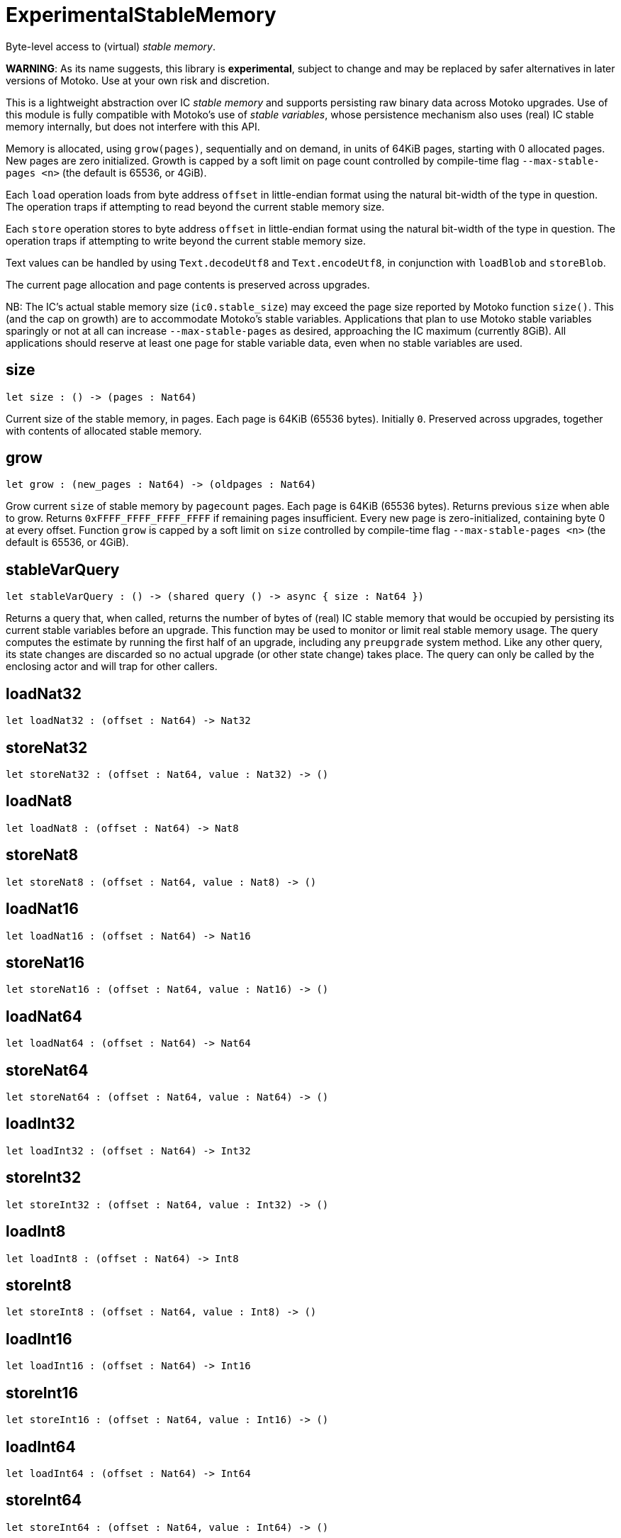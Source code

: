 [[module.ExperimentalStableMemory]]
= ExperimentalStableMemory

Byte-level access to (virtual) _stable memory_.

**WARNING**: As its name suggests, this library is **experimental**, subject to change
and may be replaced by safer alternatives in later versions of Motoko.
Use at your own risk and discretion.

This is a lightweight abstraction over IC _stable memory_ and supports persisting
raw binary data across Motoko upgrades.
Use of this module is fully compatible with Motoko's use of
_stable variables_, whose persistence mechanism also uses (real) IC stable memory internally, but does not interfere with this API.

Memory is allocated, using `grow(pages)`, sequentially and on demand, in units of 64KiB pages, starting with 0 allocated pages.
New pages are zero initialized.
Growth is capped by a soft limit on page count controlled by compile-time flag
`--max-stable-pages <n>` (the default is 65536, or 4GiB).

Each `load` operation loads from byte address `offset` in little-endian
format using the natural bit-width of the type in question.
The operation traps if attempting to read beyond the current stable memory size.

Each `store` operation stores to byte address `offset` in little-endian format using the natural bit-width of the type in question.
The operation traps if attempting to write beyond the current stable memory size.

Text values can be handled by using `Text.decodeUtf8` and `Text.encodeUtf8`, in conjunction with `loadBlob` and `storeBlob`.

The current page allocation and page contents is preserved across upgrades.

NB: The IC's actual stable memory size (`ic0.stable_size`) may exceed the
page size reported by Motoko function `size()`.
This (and the cap on growth) are to accommodate Motoko's stable variables.
Applications that plan to use Motoko stable variables sparingly or not at all can
increase `--max-stable-pages` as desired, approaching the IC maximum (currently 8GiB).
All applications should reserve at least one page for stable variable data, even when no stable variables are used.

[[size]]
== size

[source.no-repl,motoko,subs=+macros]
----
let size : () -> (pages : Nat64)
----

Current size of the stable memory, in pages.
Each page is 64KiB (65536 bytes).
Initially `0`.
Preserved across upgrades, together with contents of allocated
stable memory.

[[grow]]
== grow

[source.no-repl,motoko,subs=+macros]
----
let grow : (new_pages : Nat64) -> (oldpages : Nat64)
----

Grow current `size` of stable memory by `pagecount` pages.
Each page is 64KiB (65536 bytes).
Returns previous `size` when able to grow.
Returns `0xFFFF_FFFF_FFFF_FFFF` if remaining pages insufficient.
Every new page is zero-initialized, containing byte 0 at every offset.
Function `grow` is capped by a soft limit on `size` controlled by compile-time flag
 `--max-stable-pages <n>` (the default is 65536, or 4GiB).

[[stableVarQuery]]
== stableVarQuery

[source.no-repl,motoko,subs=+macros]
----
let stableVarQuery : () -> (shared query () -> async { size : Nat64 })
----

Returns a query that, when called, returns the number of bytes of (real) IC stable memory that would be
occupied by persisting its current stable variables before an upgrade.
This function may be used to monitor or limit real stable memory usage.
The query computes the estimate by running the first half of an upgrade, including any `preupgrade` system method.
Like any other query, its state changes are discarded so no actual upgrade (or other state change) takes place.
The query can only be called by the enclosing actor and will trap for other callers.

[[loadNat32]]
== loadNat32

[source.no-repl,motoko,subs=+macros]
----
let loadNat32 : (offset : Nat64) -> Nat32
----



[[storeNat32]]
== storeNat32

[source.no-repl,motoko,subs=+macros]
----
let storeNat32 : (offset : Nat64, value : Nat32) -> ()
----



[[loadNat8]]
== loadNat8

[source.no-repl,motoko,subs=+macros]
----
let loadNat8 : (offset : Nat64) -> Nat8
----



[[storeNat8]]
== storeNat8

[source.no-repl,motoko,subs=+macros]
----
let storeNat8 : (offset : Nat64, value : Nat8) -> ()
----



[[loadNat16]]
== loadNat16

[source.no-repl,motoko,subs=+macros]
----
let loadNat16 : (offset : Nat64) -> Nat16
----



[[storeNat16]]
== storeNat16

[source.no-repl,motoko,subs=+macros]
----
let storeNat16 : (offset : Nat64, value : Nat16) -> ()
----



[[loadNat64]]
== loadNat64

[source.no-repl,motoko,subs=+macros]
----
let loadNat64 : (offset : Nat64) -> Nat64
----



[[storeNat64]]
== storeNat64

[source.no-repl,motoko,subs=+macros]
----
let storeNat64 : (offset : Nat64, value : Nat64) -> ()
----



[[loadInt32]]
== loadInt32

[source.no-repl,motoko,subs=+macros]
----
let loadInt32 : (offset : Nat64) -> Int32
----



[[storeInt32]]
== storeInt32

[source.no-repl,motoko,subs=+macros]
----
let storeInt32 : (offset : Nat64, value : Int32) -> ()
----



[[loadInt8]]
== loadInt8

[source.no-repl,motoko,subs=+macros]
----
let loadInt8 : (offset : Nat64) -> Int8
----



[[storeInt8]]
== storeInt8

[source.no-repl,motoko,subs=+macros]
----
let storeInt8 : (offset : Nat64, value : Int8) -> ()
----



[[loadInt16]]
== loadInt16

[source.no-repl,motoko,subs=+macros]
----
let loadInt16 : (offset : Nat64) -> Int16
----



[[storeInt16]]
== storeInt16

[source.no-repl,motoko,subs=+macros]
----
let storeInt16 : (offset : Nat64, value : Int16) -> ()
----



[[loadInt64]]
== loadInt64

[source.no-repl,motoko,subs=+macros]
----
let loadInt64 : (offset : Nat64) -> Int64
----



[[storeInt64]]
== storeInt64

[source.no-repl,motoko,subs=+macros]
----
let storeInt64 : (offset : Nat64, value : Int64) -> ()
----



[[loadFloat]]
== loadFloat

[source.no-repl,motoko,subs=+macros]
----
let loadFloat : (offset : Nat64) -> Float
----



[[storeFloat]]
== storeFloat

[source.no-repl,motoko,subs=+macros]
----
let storeFloat : (offset : Nat64, value : Float) -> ()
----



[[loadBlob]]
== loadBlob

[source.no-repl,motoko,subs=+macros]
----
let loadBlob : (offset : Nat64, size : Nat) -> Blob
----

Load `size` bytes starting from `offset` as a `Blob`.
Traps on out-of-bounds access.

[[storeBlob]]
== storeBlob

[source.no-repl,motoko,subs=+macros]
----
let storeBlob : (offset : Nat64, value : Blob) -> ()
----

Write bytes of `blob` beginning at `offset`.
Traps on out-of-bounds access.

